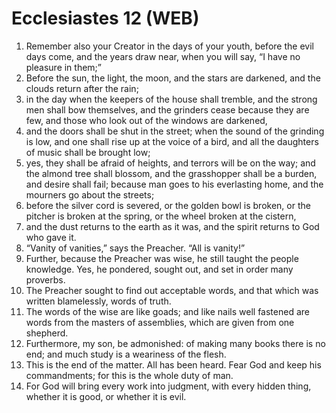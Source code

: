 * Ecclesiastes 12 (WEB)
:PROPERTIES:
:ID: WEB/21-ECC12
:END:

1. Remember also your Creator in the days of your youth, before the evil days come, and the years draw near, when you will say, “I have no pleasure in them;”
2. Before the sun, the light, the moon, and the stars are darkened, and the clouds return after the rain;
3. in the day when the keepers of the house shall tremble, and the strong men shall bow themselves, and the grinders cease because they are few, and those who look out of the windows are darkened,
4. and the doors shall be shut in the street; when the sound of the grinding is low, and one shall rise up at the voice of a bird, and all the daughters of music shall be brought low;
5. yes, they shall be afraid of heights, and terrors will be on the way; and the almond tree shall blossom, and the grasshopper shall be a burden, and desire shall fail; because man goes to his everlasting home, and the mourners go about the streets;
6. before the silver cord is severed, or the golden bowl is broken, or the pitcher is broken at the spring, or the wheel broken at the cistern,
7. and the dust returns to the earth as it was, and the spirit returns to God who gave it.
8. “Vanity of vanities,” says the Preacher. “All is vanity!”
9. Further, because the Preacher was wise, he still taught the people knowledge. Yes, he pondered, sought out, and set in order many proverbs.
10. The Preacher sought to find out acceptable words, and that which was written blamelessly, words of truth.
11. The words of the wise are like goads; and like nails well fastened are words from the masters of assemblies, which are given from one shepherd.
12. Furthermore, my son, be admonished: of making many books there is no end; and much study is a weariness of the flesh.
13. This is the end of the matter. All has been heard. Fear God and keep his commandments; for this is the whole duty of man.
14. For God will bring every work into judgment, with every hidden thing, whether it is good, or whether it is evil.
